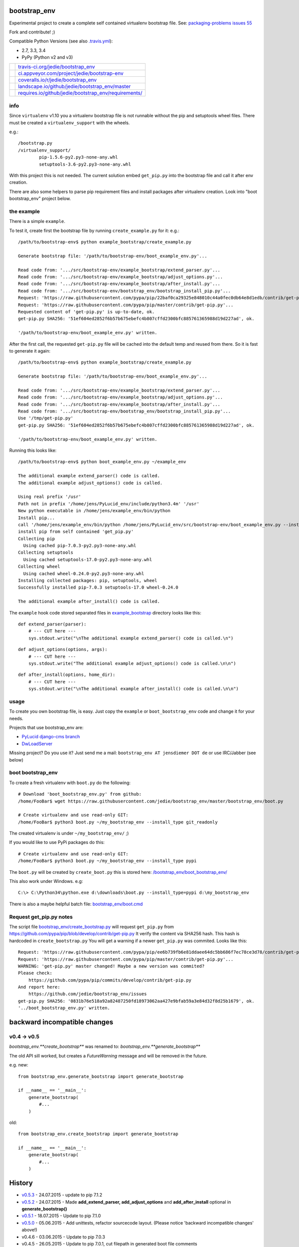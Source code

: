 -------------
bootstrap_env
-------------

Experimental project to create a complete self contained virtualenv bootstrap file.
See: `packaging-problems issues 55 <https://github.com/pypa/packaging-problems/issues/55>`_

Fork and contribute! ;)

Compatible Python Versions (see also `.travis.yml <https://github.com/jedie/bootstrap_env/blob/master/.travis.yml>`_):

* 2.7, 3.3, 3.4

* PyPy (Python v2 and v3)

+--------------------------------------+---------------------------------------------------------+
| |Status on travis-ci.org|            | `travis-ci.org/jedie/bootstrap_env`_                    |
+--------------------------------------+---------------------------------------------------------+
| |Status on appveyor.com|             | `ci.appveyor.com/project/jedie/bootstrap-env`_          |
+--------------------------------------+---------------------------------------------------------+
| |Coverage Status on coveralls.io|    | `coveralls.io/r/jedie/bootstrap_env`_                   |
+--------------------------------------+---------------------------------------------------------+
| |Status on landscape.io|             | `landscape.io/github/jedie/bootstrap_env/master`_       |
+--------------------------------------+---------------------------------------------------------+
| |Requirements Status on requires.io| | `requires.io/github/jedie/bootstrap_env/requirements/`_ |
+--------------------------------------+---------------------------------------------------------+

.. |Status on travis-ci.org| image:: https://travis-ci.org/jedie/bootstrap_env.svg
.. _travis-ci.org/jedie/bootstrap_env: https://travis-ci.org/jedie/bootstrap_env/
.. |Status on appveyor.com| image:: http://img.shields.io/appveyor/ci/jedie/bootstrap-env.svg?style=flat
.. _ci.appveyor.com/project/jedie/bootstrap-env: https://ci.appveyor.com/project/jedie/bootstrap-env/
.. |Coverage Status on coveralls.io| image:: https://coveralls.io/repos/jedie/bootstrap_env/badge.svg
.. _coveralls.io/r/jedie/bootstrap_env: https://coveralls.io/r/jedie/bootstrap_env
.. |Status on landscape.io| image:: https://landscape.io/github/jedie/bootstrap_env/master/landscape.svg
.. _landscape.io/github/jedie/bootstrap_env/master: https://landscape.io/github/jedie/bootstrap_env/master
.. |Requirements Status on requires.io| image:: https://requires.io/github/jedie/bootstrap_env/requirements.svg
.. _requires.io/github/jedie/bootstrap_env/requirements/: https://requires.io/github/jedie/bootstrap_env/requirements/

info
====

Since ``virtualenv`` v1.10 you a virtualenv bootstrap file is not runnable without the pip and setuptools wheel files.
There must be created a ``virtualenv_support`` with the wheels.

e.g.:

::

    /bootstrap.py
    /virtualenv_support/
            pip-1.5.6-py2.py3-none-any.whl
            setuptools-3.6-py2.py3-none-any.whl

With this project this is not needed. The current solution embed ``get_pip.py`` into the bootstrap file
and call it after env creation.

There are also some helpers to parse pip requirement files and install packages after virtualenv creation. Look into "boot bootstrap_env" project below.

the example
===========

There is a simple ``example``.

To test it, create first the bootstrap file by running ``create_example.py`` for it:
e.g.:

::

    /path/to/bootstrap-env$ python example_bootstrap/create_example.py

    Generate bootstrap file: '/path/to/bootstrap-env/boot_example_env.py'...

    Read code from: '.../src/bootstrap-env/example_bootstrap/extend_parser.py'...
    Read code from: '.../src/bootstrap-env/example_bootstrap/adjust_options.py'...
    Read code from: '.../src/bootstrap-env/example_bootstrap/after_install.py'...
    Read code from: '.../src/bootstrap-env/bootstrap_env/bootstrap_install_pip.py'...
    Request: 'https://raw.githubusercontent.com/pypa/pip/22baf0ca29325e848010c44a0fec0db64e8d1edb/contrib/get-pip.py'...
    Request: 'https://raw.githubusercontent.com/pypa/pip/master/contrib/get-pip.py'...
    Requested content of 'get-pip.py' is up-to-date, ok.
    get-pip.py SHA256: '51ef604ed2852f6b57b675ebefc4b807cffd2300bfc885761365988d19d227ad', ok.

    '/path/to/bootstrap-env/boot_example_env.py' written.

After the first call, the requested ``get-pip.py`` file will be cached into the default temp
and reused from there. So it is fast to generate it again:

::

    /path/to/bootstrap-env$ python example_bootstrap/create_example.py

    Generate bootstrap file: '/path/to/bootstrap-env/boot_example_env.py'...

    Read code from: '.../src/bootstrap-env/example_bootstrap/extend_parser.py'...
    Read code from: '.../src/bootstrap-env/example_bootstrap/adjust_options.py'...
    Read code from: '.../src/bootstrap-env/example_bootstrap/after_install.py'...
    Read code from: '.../src/bootstrap-env/bootstrap_env/bootstrap_install_pip.py'...
    Use '/tmp/get-pip.py'
    get-pip.py SHA256: '51ef604ed2852f6b57b675ebefc4b807cffd2300bfc885761365988d19d227ad', ok.

    '/path/to/bootstrap-env/boot_example_env.py' written.

Running this looks like:

::

    /path/to/bootstrap-env$ python boot_example_env.py ~/example_env

    The additional example extend_parser() code is called.
    The additional example adjust_options() code is called.

    Using real prefix '/usr'
    Path not in prefix '/home/jens/PyLucid_env/include/python3.4m' '/usr'
    New python executable in /home/jens/example_env/bin/python
    Install pip...
    call '/home/jens/example_env/bin/python /home/jens/PyLucid_env/src/bootstrap-env/boot_example_env.py --install-pip /home/jens/example_env'
    install pip from self contained 'get_pip.py'
    Collecting pip
      Using cached pip-7.0.3-py2.py3-none-any.whl
    Collecting setuptools
      Using cached setuptools-17.0-py2.py3-none-any.whl
    Collecting wheel
      Using cached wheel-0.24.0-py2.py3-none-any.whl
    Installing collected packages: pip, setuptools, wheel
    Successfully installed pip-7.0.3 setuptools-17.0 wheel-0.24.0

    The additional example after_install() code is called.

The ``example`` hook code stored separated files in `example_bootstrap <https://github.com/jedie/bootstrap_env/blob/master/example_bootstrap/>`_ directory looks like this:

::

    def extend_parser(parser):
        # --- CUT here ---
        sys.stdout.write("\nThe additional example extend_parser() code is called.\n")

::

    def adjust_options(options, args):
        # --- CUT here ---
        sys.stdout.write("The additional example adjust_options() code is called.\n\n")

::

    def after_install(options, home_dir):
        # --- CUT here ---
        sys.stdout.write("\nThe additional example after_install() code is called.\n\n")

usage
=====

To create you own bootstrap file, is easy. Just copy the ``example`` or ``boot_bootstrap_env`` code and change it for your needs.

Projects that use bootstrap_env are:

* `PyLucid django-cms branch <https://github.com/jedie/PyLucid/tree/django-cms/bootstrap>`_

* `DwLoadServer <https://github.com/DWLOAD/DwLoadServer/tree/master/bootstrap>`_

Missing project? Do you use it? Just send me a mail: ``bootstrap_env AT jensdiemer DOT de`` or use IRC/Jabber (see below)

boot bootstrap_env
==================

To create a fresh virtualenv with ``boot.py`` do the following:

::

    # Download 'boot_bootstrap_env.py' from github:
    /home/FooBar$ wget https://raw.githubusercontent.com/jedie/bootstrap_env/master/bootstrap_env/boot.py

    # Create virtualenv and use read-only GIT:
    /home/FooBar$ python3 boot.py ~/my_bootstrap_env --install_type git_readonly

The created virtualenv is under ``~/my_bootstrap_env/`` ;)

If you would like to use PyPi packages do this:

::

    # Create virtualenv and use read-only GIT:
    /home/FooBar$ python3 boot.py ~/my_bootstrap_env --install_type pypi

The ``boot.py`` will be created by ``create_boot.py`` this is stored here: `/bootstrap_env/boot_bootstrap_env/ <https://github.com/jedie/bootstrap_env/tree/master/bootstrap_env/boot_bootstrap_env>`_

This also work under Windows.
e.g:

::

    C:\> C:\Python34\python.exe d:\downloads\boot.py --install_type=pypi d:\my_bootstrap_env

There is also a maybe helpful batch file: `bootstrap_env/boot.cmd <https://github.com/jedie/bootstrap_env/tree/master/bootstrap_env/boot.cmd>`_

Request get_pip.py notes
========================

The script file `bootstrap_env/create_bootstrap.py <https://github.com/jedie/bootstrap_env/blob/master/bootstrap_env/create_bootstrap.py>`_ will request ``get_pip.py`` from `https://github.com/pypa/pip/blob/develop/contrib/get-pip.py <https://github.com/pypa/pip/blob/develop/contrib/get-pip.py>`_
It verify the content via SHA256 hash. This hash is hardcoded in ``create_bootstrap.py``
You will get a warning if a newer ``get_pip.py`` was commited. Looks like this:

::

    Request: 'https://raw.githubusercontent.com/pypa/pip/ee6b739fb6e81ddaee64dc5bb686f7ec78ce3d78/contrib/get-pip.py'...
    Request: 'https://raw.githubusercontent.com/pypa/pip/master/contrib/get-pip.py'...
    WARNING: 'get-pip.py' master changed! Maybe a new version was commited?
    Please check:
    	https://github.com/pypa/pip/commits/develop/contrib/get-pip.py
    And report here:
    	https://github.com/jedie/bootstrap_env/issues
    get-pip.py SHA256: '0831b76e518a92a82487250fd18973062aa427e9bfab59a3e84d32f8d25b1679', ok.
    '../boot_bootstrap_env.py' written.

-----------------------------
backward incompatible changes
-----------------------------

v0.4 -> v0.5
============

*bootstrap_env.**create_bootstrap*** was renamed to: *bootstrap_env.**generate_bootstrap***

The old API sill worked, but creates a *FutureWarning* message and will be removed in the future.

e.g. new:

::

    from bootstrap_env.generate_bootstrap import generate_bootstrap

    if __name__ == '__main__':
        generate_bootstrap(
            #...
        )

old:

::

    from bootstrap_env.create_bootstrap import generate_bootstrap

    if __name__ == '__main__':
        generate_bootstrap(
            #...
        )

-------
History
-------

* `v0.5.3 <https://github.com/jedie/bootstrap_env/compare/v0.5.2...v0.5.3>`_ - 24.07.2015 - update to pip 7.1.2

* `v0.5.2 <https://github.com/jedie/bootstrap_env/compare/v0.5.1...v0.5.2>`_ - 24.07.2015 - Made **add_extend_parser, add_adjust_options** and **add_after_install** optional in **generate_bootstrap()**

* `v0.5.1 <https://github.com/jedie/bootstrap_env/compare/v0.5.0...v0.5.1>`_ - 18.07.2015 - Update to pip 7.1.0

* `v0.5.0 <https://github.com/jedie/bootstrap_env/compare/v0.4.6...v0.5.0>`_ - 05.06.2015 - Add unittests, refactor sourcecode layout. (Please notice 'backward incompatible changes' above!)

* v0.4.6 - 03.06.2015 - Update to pip 7.0.3

* v0.4.5 - 26.05.2015 - Update to pip 7.0.1, cut filepath in generated boot file comments

* v0.4.4 - 14.04.2015 - Update to pip 6.1.1 (upload again as v0.4.4 with wheel, too.)

* v0.4.2 - 07.02.2015 - Update to pip 6.0.8

* v0.4.1 - 29.01.2015 - Update for pip 6.0.7 and pin requested url.

* v0.4.0 - 28.01.2015 - Updates for pip 6.0.6 changes

* v0.3.5 - 28.01.2015 - Update SHA256 for ``get-pip.py`` v6.0.6

* v0.3.4 - 14.11.2014 - Bugfix: if ``os.environ['SYSTEMROOT']`` not exists.

* v0.3.3 - 14.11.2014 - Add version number into generated bootstrap file.

* v0.3.2 - 14.11.2014 - Add 'boot bootstrap_env' and bugfixes for running under Windows.

* v0.3.1 - 14.11.2014 - Bugfix for "error: no such option:" while pip install, if own optional options are used.

* v0.3.0 - 13.11.2014 - typo: rename all ``bootstrip`` to ``bootstrap`` ;)

* v0.2.0 - 09.10.2014 - add ``prefix`` and ``suffix`` argument to ``generate_bootstrap()``

* v0.1.0 - 09.10.2014 - initial release

------
Links:
------

+--------+------------------------------------------------+
| Forum  | `http://forum.pylucid.org/`_                   |
+--------+------------------------------------------------+
| IRC    | `#pylucid on freenode.net`_                    |
+--------+------------------------------------------------+
| Jabber | pylucid@conference.jabber.org                  |
+--------+------------------------------------------------+
| PyPi   | `https://pypi.python.org/pypi/bootstrap_env/`_ |
+--------+------------------------------------------------+
| Github | `https://github.com/jedie/bootstrap_env`_      |
+--------+------------------------------------------------+

.. _http://forum.pylucid.org/: http://forum.pylucid.org/
.. _#pylucid on freenode.net: http://www.pylucid.org/permalink/304/irc-channel
.. _https://pypi.python.org/pypi/bootstrap_env/: https://pypi.python.org/pypi/bootstrap_env/
.. _https://github.com/jedie/bootstrap_env: https://github.com/jedie/bootstrap_env

Simmilar projects are:

* `https://pypi.python.org/pypi/bootstrapper/ <https://pypi.python.org/pypi/bootstrapper/>`_

Related pages:

* `https://packaging.python.org <https://packaging.python.org>`_

* `https://virtualenv.pypa.io <https://virtualenv.pypa.io>`_

* `https://pip.pypa.io <https://pip.pypa.io>`_

--------
donation
--------

* Send `Bitcoins <http://www.bitcoin.org/>`_ to `1823RZ5Md1Q2X5aSXRC5LRPcYdveCiVX6F <https://blockexplorer.com/address/1823RZ5Md1Q2X5aSXRC5LRPcYdveCiVX6F>`_

